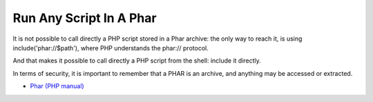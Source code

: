 .. _run-any-script-in-a-phar:

Run Any Script In A Phar
------------------------

.. meta::
	:description:
		Run Any Script In A Phar: It is not possible to call directly a PHP script stored in a Phar archive: the only way to reach it, is using include('phar://$path'), where PHP understands the phar:// protocol.

It is not possible to call directly a PHP script stored in a Phar archive: the only way to reach it, is using include('phar://$path'), where PHP understands the phar:// protocol.

And that makes it possible to call directly a PHP script from the shell: include it directly.

In terms of security, it is important to remember that a PHAR is an archive, and anything may be accessed or extracted.

.. image:: ../images/run_any_phar_file.png

* `Phar (PHP manual) <https://www.php.net/manual/en/book.phar.php>`_


